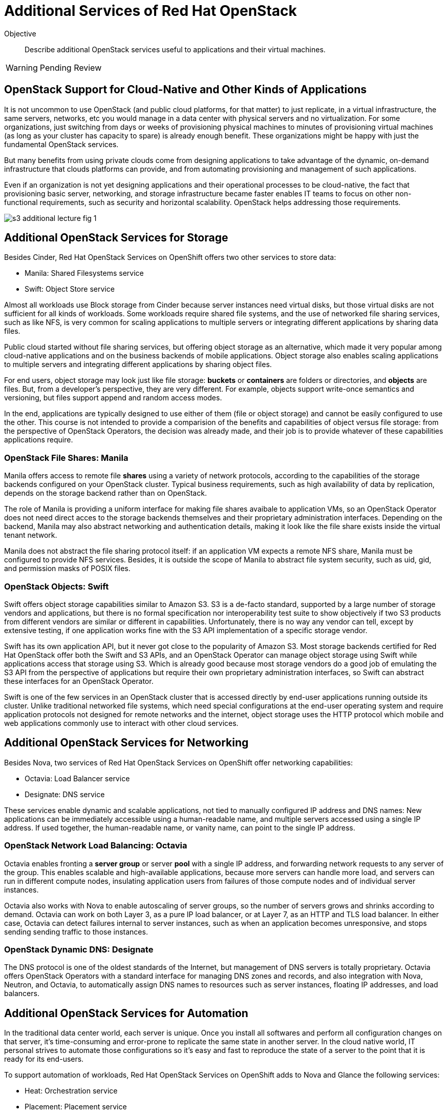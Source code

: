 = Additional Services of Red Hat OpenStack

Objective::

Describe additional OpenStack services useful to applications and their virtual machines.

WARNING: Pending Review

== OpenStack Support for Cloud-Native and Other Kinds of Applications

It is not uncommon to use OpenStack (and public cloud platforms, for that matter) to just replicate, in a virtual infrastructure, the same servers, networks, etc you would manage in a data center with physical servers and no virtualization. For some organizations, just switching from days or weeks of provisioning physical machines to minutes of provisioning virtual machines (as long as your cluster has capacity to spare) is already enough benefit. These organizations might be happy with just the fundamental OpenStack services.

But many benefits from using private clouds come from designing applications to take advantage of the dynamic, on-demand infrastructure that clouds platforms can provide, and from automating provisioning and management of such applications.

Even if an organization is not yet designing applications and their operational processes to be cloud-native, the fact that provisioning basic server, networking, and storage infrastructure became faster enables IT teams to focus on other non-functional requirements, such as security and horizontal scalability. OpenStack helps addressing those requirements.

// figures are exported from https://docs.google.com/presentation/d/1DGxnxpZoHlpaSZwS_Y8WQoNvfFSm3KDEz-hJTJ8dRSU/edit#slide=id.g2ce8a67ea30_0_84

image::s3-additional-lecture-fig-1.svg[]

== Additional OpenStack Services for Storage

Besides Cinder, Red Hat OpenStack Services on OpenShift offers two other services to store data:

* Manila: Shared Filesystems service
* Swift: Object Store service

Almost all workloads use Block storage from Cinder because server instances need virtual disks, but those virtual disks are not sufficient for all kinds of workloads. Some workloads require shared file systems, and the use of networked file sharing services, such as like NFS, is very common for scaling applications to multiple servers or integrating different applications by sharing data files.

Public cloud started without file sharing services, but offering object storage as an alternative, which made it very popular among cloud-native applications and on the business backends of mobile applications. Object storage also enables scaling applications to multiple servers and integrating different applications by sharing object files.

For end users, object storage may look just like file storage: *buckets* or *containers* are folders or directories, and *objects* are files. But, from a developer's perspective, they are very different. For example, objects support write-once semantics and versioning, but files support append and random access modes.

In the end, applications are typically designed to use either of them (file or object storage) and cannot be easily configured to use the other. This course is not intended to provide a comparision of the benefits and capabilities of object versus file storage: from the perspective of OpenStack Operators, the decision was already made, and their job is to provide whatever of these capabilities applications require.

=== OpenStack File Shares: Manila

Manila offers access to remote file *shares* using a variety of network protocols, according to the capabilities of the storage backends configured on your OpenStack cluster. Typical business requirements, such as high availability of data by replication, depends on the storage backend rather than on OpenStack.

The role of Manila is providing a uniform interface for making file shares avaibale to application VMs, so an OpenStack Operator does not need direct acces to the storage backends themselves and their proprietary administration interfaces. Depending on the backend, Manila may also abstract networking and authentication details, making it look like the file share exists inside the virtual tenant network.

Manila does not abstract the file sharing protocol itself: if an application VM expects a remote NFS share, Manila must be configured to provide NFS services. Besides, it is outside the scope of Manila to abstract file system security, such as uid, gid, and permission masks of POSIX files.

=== OpenStack Objects: Swift

Swift offers object storage capabilities similar to Amazon S3. S3 is a de-facto standard, supported by a large number of storage vendors and applications, but there is no formal specification nor interoperability test suite to show objectively if two S3 products from different vendors are similar or different in capabilities. Unfortunately, there is no way any vendor can tell, except by extensive testing, if one application works fine with the S3 API implementation of a specific storage vendor.

Swift has its own application API, but it never got close to the popularity of Amazon S3. Most storage backends certified for Red Hat OpenStack offer both the Swift and S3 APIs, and an OpenStack Operator can manage object storage using Swift while applications access that storage using S3. Which is already good because most storage vendors do a good job of emulating the S3 API from the perspective of applications but require their own proprietary administration interfaces, so Swift can abstract these interfaces for an OpenStack Operator.

Swift is one of the few services in an OpenStack cluster that is accessed directly by end-user applications running outside its cluster. Unlike traditional networked file systems, which need special configurations at the end-user operating system and require application protocols not designed for remote networks and the internet, object storage uses the HTTP protocol which mobile and web applications commonly use to interact with other cloud services.

== Additional OpenStack Services for Networking

Besides Nova, two services of Red Hat OpenStack Services on OpenShift offer networking capabilities:

* Octavia: Load Balancer service
* Designate: DNS service

These services enable dynamic and scalable applications, not tied to manually configured IP address and DNS names: New applications can be immediately accessible using a human-readable name, and multiple servers accessed using a single IP address. If used together, the human-readable name, or vanity name, can point to the single IP address.

=== OpenStack Network Load Balancing: Octavia

Octavia enables fronting a *server group* or server *pool* with a single IP address, and forwarding network requests to any server of the group. This enables scalable and high-available applications, because more servers can handle more load, and servers can run in different compute nodes, insulating application users from failures of those compute nodes and of individual server instances.

Octavia also works with Nova to enable autoscaling of server groups, so the number of servers grows and shrinks according to demand. Octavia can work on both Layer 3, as a pure IP load balancer, or at Layer 7, as an HTTP and TLS load balancer. In either case, Octavia can detect failures internal to server instances, such as when an application becomes unresponsive, and stops sending sending traffic to those instances.

=== OpenStack Dynamic DNS: Designate

The DNS protocol is one of the oldest standards of the Internet, but management of DNS servers is totally proprietary. Octavia offers OpenStack Operators with a standard interface for managing DNS zones and records, and also integration with Nova, Neutron, and Octavia, to automatically assign DNS names to resources such as server instances, floating IP addresses, and load balancers.

== Additional OpenStack Services for Automation

In the traditional data center world, each server is unique. Once you install all softwares and perform all configuration changes on that server, it's time-consuming and error-prone to replicate the same state in another server. In the cloud native world, IT personal strives to automate those configurations so it's easy and fast to reproduce the state of a server to the point that it is ready for its end-users.

To support automation of workloads, Red Hat OpenStack Services on OpenShift adds to Nova and Glance the following services:

* Heat: Orchestration service
* Placement: Placement service

The first service (Heat) automates the creation and management of many OpenStack API resources, such as servers, networks, volumes, and load balancers, required to deploy complex application workloads. The second (Placement) address the distribution of those resources, especially servers, over different compute nodes to address performance and reliability requirements.


=== Openstack Workload Orchestration: Heat

OpenStack Glance provides a first step towards reproducibility, by enabling storage and reuse of server images to create multiple clones of the same server. Nova's support for cloud-init provides another piece, by enabling each of those servers to get unique configurations, such as different static IP addresses and SSH keys.

But application workloads are rarely contained in a single server instance. Most real-world applications are composed of multiple VMs, for example the traditional three-tier architecture of presentation, business, and persistence, which could be realised as:

1. Presentation: Web server with static HTML pages and JavaScript code.
2. Business: Java application server, or web server running REST API endpoints using Java, Node.js, Ruby, or whatever is your programming language runtime of choice.
3. Persistence: A relation or noSQL database server.

It is also very common that each of those tiers consists of multiple servers, for example a web server farm or replicated primary (read-write) and secondary (read-only) database instances.

And those server instances need network connectivity, firewall rules, load balancers, and human-readable names for their end-user web pages and REST API entry points. Manually creating and configuring all OpenStack API resources required by such applications can be a daunting task!

OpenStack Heat enables defining all those resources using a Heat *template* with YAML syntax. Heat also maintains the relationship between templates and the resources created from them, so these resources can be changed and deleted from the templates instead of manually using the OpenStack APIs for each resource type.

Heat templates can be parametrized, enabling reuse of the same template in different scenarios, such as different user-facing application URLs, different IP addresses for external resources, and different sizes of server instances and storage volumes.

=== OpenStack Server Scheduling: Placement

The OpenStack Placement service is different than other services introduced so far because OpenStack Operator users and external applications do not interact directly with it, but indirectly through resources of other services, especially Nova.

The Placement service tracks compute resource availability and consumption throughout an OpenStack cluster, and enables other OpenStack services to define and track different classes of resources. For example, Nova defines number of CPU cores and memory of compute nodes, and server instances consume those resources. Neutron defines number of IP address of internal virtual networks and of floating IP address available for connectivity with external networks. Cinder defines the total disk space and number of logical units (LUNs) of each storage backend.

OpenStack API resources can consume compute resources from different OpenStack services. For example, server instances consume CPU and memory from compute nodes, IP addresses from virtual networks, and disk space from a storage backend. If there are no sufficient compute resources available in the cluster, you cannot create the API resource.

Thanks to Placement, Nova can schedule each server instance to a compute node with sufficient available compute resources for that instance.

Placement also enables the definition of new classes of compute resources, for example: the availability of GPUs in compute nodes. Then server instances can request a number of GPUs, and an OpenStack Operator can be sure that instance either gets the GPUs it needs, or fails to start.

Defining new classes of compute resources is usually an OpenStack Admninistrator task, while configuring workloads to consume compute resources from those classes is an OpenStack Operator task.

== Additional OpenStack Services for Security

We already know that security in OpenStack starts with Keystone, as the authentication entry point for all OpenStack services. While most end-user applications do not need to invoke OpenStack APIs, thus would have no need for direct interactions with Keystone, most applications do interact with a wide range of services. These services range from external APIs of a software vendor to middleware running on other servers inside and outside of their OpenStack cluster, such as database servers and messaging middleware.

Management of credentials to access those services and APIs is a potential source of security issues. They should not be hardoced in either application source code nor on its configuration files. Ideally they would live outside of application VMs. Security conscious organizations require that applications use Key Management Services (KMS) to store such credentials, and OpenStack offers Barbican: the Key Management service.

=== OpenStack Secrets Management: Barbican

OpenStack Barbican enables secure storage of many types of keys, including symetric and assymetric keys, and including both passwords and certificate files. Applications authenticate to Barbican using Keystone to retrieve keys, and OpenStack Operators manage those keys independent of applications.

Multiple OpenStack services offer integration with Barbican, for example to encrypt data stored in Cinder volumes or Swift objects. 

== Operation and Administration of Additional Services

It is expected and recommended that most Red Hat OpenStack Services on OpenShift clusters do enable all of the additional services introduced here, and that OpenStack Operators encourage application developers and application administrators to take advantage of them. 
